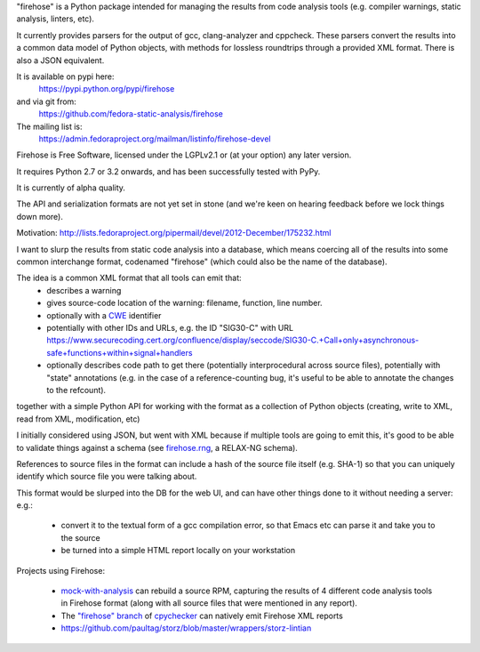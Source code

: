 "firehose" is a Python package intended for managing the results from
code analysis tools (e.g. compiler warnings, static analysis, linters,
etc).

It currently provides parsers for the output of gcc, clang-analyzer and
cppcheck.  These parsers convert the results into a common data model of
Python objects, with methods for lossless roundtrips through a provided
XML format.  There is also a JSON equivalent.

It is available on pypi here:
  https://pypi.python.org/pypi/firehose

and via git from:
  https://github.com/fedora-static-analysis/firehose

The mailing list is:
  https://admin.fedoraproject.org/mailman/listinfo/firehose-devel

Firehose is Free Software, licensed under the LGPLv2.1 or (at your
option) any later version.

It requires Python 2.7 or 3.2 onwards, and has been successfully tested
with PyPy.

It is currently of alpha quality.

The API and serialization formats are not yet set in stone (and we're
keen on hearing feedback before we lock things down more).

Motivation: http://lists.fedoraproject.org/pipermail/devel/2012-December/175232.html

I want to slurp the results from static code analysis into a database,
which means coercing all of the results into some common interchange format,
codenamed "firehose" (which could also be the name of the database).

The idea is a common XML format that all tools can emit that:
  * describes a warning
  * gives source-code location of the warning: filename, function,
    line number.
  * optionally with a `CWE <http://cwe.mitre.org/about/index.html>`_
    identifier
  * potentially with other IDs and URLs, e.g. the ID "SIG30-C" with URL
    https://www.securecoding.cert.org/confluence/display/seccode/SIG30-C.+Call+only+asynchronous-safe+functions+within+signal+handlers
  * optionally describes code path to get there (potentially
    interprocedural across source files), potentially with "state"
    annotations (e.g. in the case of a reference-counting bug, it's useful
    to be able to annotate the changes to the refcount).

together with a simple Python API for working with the format as a
collection of Python objects (creating, write to XML, read from XML,
modification, etc)

I initially considered using JSON, but went with XML because if multiple
tools are going to emit this, it's good to be able to validate things
against a schema (see
`firehose.rng <https://github.com/fedora-static-analysis/firehose/blob/master/firehose.rng>`_,
a RELAX-NG schema).

References to source files in the format can include a hash of the source
file itself (e.g. SHA-1) so that you can uniquely identify which source file
you were talking about.

This format would be slurped into the DB for the web UI, and can have other
things done to it without needing a server:
e.g.:

  * convert it to the textual form of a gcc compilation error, so that
    Emacs etc can parse it and take you to the source
  * be turned into a simple HTML report locally on your workstation

Projects using Firehose:

  * `mock-with-analysis <https://github.com/fedora-static-analysis/mock-with-analysis>`_
    can rebuild a source RPM, capturing the results of 4 different code
    analysis tools in Firehose format (along with all source files that
    were mentioned in any report).
  * The `"firehose" branch
    <http://git.fedorahosted.org/cgit/gcc-python-plugin.git/log/?h=firehose>`_
    of
    `cpychecker <https://gcc-python-plugin.readthedocs.org/en/latest/cpychecker.html>`_
    can natively emit Firehose XML reports
  * https://github.com/paultag/storz/blob/master/wrappers/storz-lintian
